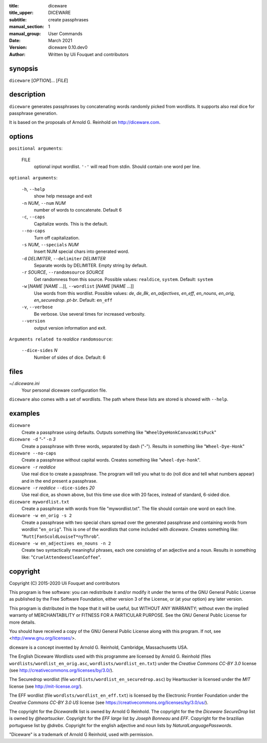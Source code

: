 :title: diceware
:title_upper: DICEWARE
:subtitle: create passphrases
:manual_section: 1
:manual_group: User Commands
:date: March 2021
:version: diceware 0.10.dev0
:author: Written by Uli Fouquet and contributors


synopsis
--------

``diceware`` [`OPTION`]... [`FILE`]


description
-----------

``diceware`` generates passphrases by concatenating words randomly picked from
wordlists. It supports also real dice for passphrase generation.

It is based on the proposals of Arnold G. Reinhold on http://diceware.com.


options
-------

``positional arguments``:

  FILE
    optional input wordlist. ``'-'`` will read from stdin. Should contain one
    word per line.

``optional arguments``:

  ``-h``, ``--help``
    show help message and exit

  ``-n`` `NUM`, ``--num`` `NUM`
    number of words to concatenate. Default 6

  ``-c``, ``--caps``
    Capitalize words. This is the default.

  ``--no-caps``
    Turn off capitalization.

  ``-s`` `NUM`, ``--specials`` `NUM`
    Insert NUM special chars into generated word.

  ``-d`` `DELIMITER`, ``--delimiter`` `DELIMITER`
    Separate words by DELIMITER. Empty string by default.

  ``-r`` `SOURCE`, ``--randomsource`` `SOURCE`
    Get randomness from this source. Possible values:
    ``realdice``, ``system``. Default: ``system``

  ``-w`` [`NAME` [`NAME` ...]], ``--wordlist`` [`NAME` [`NAME` ...]]
    Use words from this wordlist. Possible values: `de`, `de_8k`,
    `en_adjectives`, `en_eff`, `en_nouns`, `en_orig`, `en_securedrop`. `pt-br`.
    Default: ``en_eff``

  ``-v``, ``--verbose``
    Be verbose. Use several times for increased verbosity.

  ``--version``
    output version information and exit.

``Arguments related to`` `realdice` ``randomsource``:

  ``--dice-sides`` `N`
    Number of sides of dice. Default: 6


files
-----

`~/.diceware.ini`
    Your personal diceware configuration file.

``diceware`` also comes with a set of wordlists. The path where these lists are
stored is showed with ``--help``.


examples
--------

``diceware``
    Create a passphrase using defaults. Outputs something like
    "``WheelDyeHonkCanvasWitsPuck``"

``diceware -d`` `"-"` ``-n`` `3`
    Create a passphrase with three words, separated by dash ("`-`"). Results in
    something like "``Wheel-Dye-Honk``"

``diceware --no-caps``
    Create a passphrase without capital words. Creates something like
    "``wheel-dye-honk``".

``diceware -r`` `realdice`
    Use real dice to create a passphrase. The program will tell you what to do
    (roll dice and tell what numbers appear) and in the end present a
    passphrase.

``diceware -r`` `realdice` ``--dice-sides`` `20`
    Use real dice, as shown above, but this time use dice with 20 faces,
    instead of standard, 6-sided dice.

``diceware mywordlist.txt``
    Create a passphrase with words from file "mywordlist.txt". The file should
    contain one word on each line.

``diceware -w en_orig -s 2``
    Create a passphrase with two special chars spread over the generated
    passphrase and containing words from wordlist "``en_orig``". This is one of
    the wordlists that come included with `diceware`. Creates something like:
    "``Rutt[FanScoldLouiseT*nyThrob``".

``diceware -w en_adjectives en_nouns -n 2``
    Create two syntactically meaningful phrases, each one consisting of an
    adjective and a noun. Results in something like:
    "``CruelAttendeesCleanCoffee``".

copyright
---------

Copyright (C) 2015-2020 Uli Fouquet and contributors

This program is free software: you can redistribute it and/or modify it under
the terms of the GNU General Public License as published by the Free Software
Foundation, either version 3 of the License, or (at your option) any later
version.

This program is distributed in the hope that it will be useful, but WITHOUT ANY
WARRANTY; without even the implied warranty of MERCHANTABILITY or FITNESS FOR A
PARTICULAR PURPOSE.  See the GNU General Public License for more details.

You should have received a copy of the GNU General Public License along with
this program.  If not, see <http://www.gnu.org/licenses/>.

diceware is a concept invented by Arnold G. Reinhold, Cambridge, Massachusetts
USA.

The English Diceware Wordlists used with this programme are licensed by Arnold
G. Reinhold (files ``wordlists/wordlist_en_orig.asc``,
``wordlists/wordlist_en.txt``) under the `Creative Commons CC-BY 3.0` license
(see http://creativecommons.org/licenses/by/3.0/).

The Securedrop wordlist (file ``wordlists/wordlist_en_securedrop.asc``) by
Heartsucker is licensed under the `MIT` license (see http://mit-license.org/).

The EFF wordlist (file ``wordlsts/wordlist_en_eff.txt``) is licensed by the
Electronic Frontier Foundation under the `Creative Commons CC-BY 3.0 US`
license (see https://creativecommons.org/licenses/by/3.0/us/).


The copyright for the `Diceware8k` list is owned by Arnold G Reinhold.  The
copyright for the the `Diceware SecureDrop` list is owned by `@heartsucker`.
Copyright for the `EFF large` list by `Joseph Bonneau` and `EFF`. Copyright for
the brazilian portuguese list by `@drebs`. Copyright for the english adjective
and noun lists by `NaturalLanguagePasswords`.

"Diceware" is a trademark of Arnold G Reinhold, used with permission.
